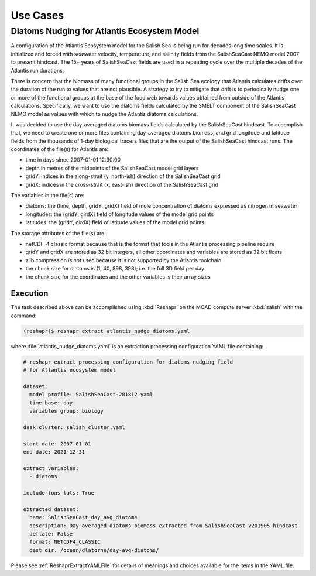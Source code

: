 .. Copyright 2022 – present, UBC EOAS MOAD Group and The University of British Columbia
..
.. Licensed under the Apache License, Version 2.0 (the "License");
.. you may not use this file except in compliance with the License.
.. You may obtain a copy of the License at
..
..    https://www.apache.org/licenses/LICENSE-2.0
..
.. Unless required by applicable law or agreed to in writing, software
.. distributed under the License is distributed on an "AS IS" BASIS,
.. WITHOUT WARRANTIES OR CONDITIONS OF ANY KIND, either express or implied.
.. See the License for the specific language governing permissions and
.. limitations under the License.

.. SPDX-License-Identifier: Apache-2.0


*********
Use Cases
*********

.. _DiatomsNudgingForAtlantisEcosystemModel:

Diatoms Nudging for Atlantis Ecosystem Model
============================================

A configuration of the Atlantis Ecosystem model for the Salish Sea is being run for
decades long time scales.
It is initialized and forced with seawater velocity,
temperature,
and salinity fields from the SalishSeaCast NEMO model 2007 to present hindcast.
The 15+ years of SalishSeaCast fields are used in a repeating cycle over the multiple
decades of the Atlantis run durations.

There is concern that the biomass of many functional groups in the Salish Sea
ecology that Atlantis calculates drifts over the duration of the run to values that
are not plausible.
A strategy to try to mitigate that drift is to periodically nudge one or more of the
functional groups at the base of the food web towards values obtained from outside
of the Atlantis calculations.
Specifically,
we want to use the diatoms fields calculated by the SMELT component of the
SalishSeaCast NEMO model as values with which to nudge the Atlantis diatoms calculations.

It was decided to use the day-averaged diatoms biomass fields calculated by the
SalishSeaCast hindcast.
To accomplish that,
we need to create one or more files containing day-averaged diatoms biomass,
and grid longitude and latitude fields from the thousands of 1-day biological tracers
files that are the output of the SalishSeaCast hindcast runs.
The coordinates of the file(s) for Atlantis are:

* time in days since 2007-01-01 12:30:00
* depth in metres of the midpoints of the SalishSeaCast model grid layers
* gridY: indices in the along-strait (y, north-ish) direction of the SalishSeaCast grid
* gridX: indices in the cross-strait (x, east-ish) direction of the SalishSeaCast grid

The variables in the file(s) are:

* diatoms: the (time, depth, gridY, gridX) field of mole concentration of diatoms
  expressed as nitrogen in seawater
* longitudes: the (gridY, girdX) field of longitude values of the model grid points
* latitudes: the (gridY, girdX) field of latitude values of the model grid points

The storage attributes of the file(s) are:

* netCDF-4 classic format because that is the format that tools in the Atlantis processing
  pipeline require
* gridY and gridX are stored as 32 bit integers,
  all other coordinates and variables are stored as 32 bit floats
* zlib compression *is not* used because it is not supported by the Atlantis toolchain
* the chunk size for diatoms is (1, 40, 898, 398);
  i.e. the full 3D field per day
* the chunk size for the coordinates and the other variables is their array sizes


Execution
---------

The task described above can be accomplished using :kbd:`Reshapr` on the MOAD compute
server :kbd:`salish` with the command:

.. code-block:: bash

    (reshapr)$ reshapr extract atlantis_nudge_diatoms.yaml

where :file:`atlantis_nudge_diatoms.yaml` is an extraction processing configuration
YAML file containing:

.. code-block:: yaml

    # reshapr extract processing configuration for diatoms nudging field
    # for Atlantis ecosystem model

    dataset:
      model profile: SalishSeaCast-201812.yaml
      time base: day
      variables group: biology

    dask cluster: salish_cluster.yaml

    start date: 2007-01-01
    end date: 2021-12-31

    extract variables:
      - diatoms

    include lons lats: True

    extracted dataset:
      name: SalishSeaCast_day_avg_diatoms
      description: Day-averaged diatoms biomass extracted from SalishSeaCast v201905 hindcast
      deflate: False
      format: NETCDF4_CLASSIC
      dest dir: /ocean/dlatorne/day-avg-diatoms/

Please see :ref:`ReshaprExtractYAMLFile` for details of meanings and choices available
for the items in the YAML file.
